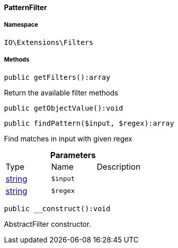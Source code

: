 :table-caption!:
:example-caption!:
:source-highlighter: prettify
:sectids!:

[[io__patternfilter]]
==== PatternFilter





===== Namespace

`IO\Extensions\Filters`






===== Methods

[source%nowrap, php]
----

public getFilters():array

----

    





Return the available filter methods

[source%nowrap, php]
----

public getObjectValue():void

----

    







[source%nowrap, php]
----

public findPattern($input, $regex):array

----

    





Find matches in input with given regex

.*Parameters*
|===
|Type |Name |Description
|link:http://php.net/string[string^]
a|`$input`
|

|link:http://php.net/string[string^]
a|`$regex`
|
|===


[source%nowrap, php]
----

public __construct():void

----

    





AbstractFilter constructor.

